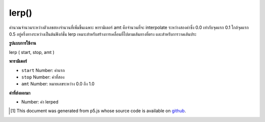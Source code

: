 .. raw:: html

	<script src="https://sketch.netpie.io/widget/p5-widget.js"></script>

lerp()
======

คำนวณจำนวนระหว่างตัวเลขสองจำนวนที่เพิ่มขึ้นเฉพาะ พารามิเตอร์ amt คือจำนวนที่จะ interpolate ระหว่างสองค่าซึ่ง 0.0 เท่ากับจุดแรก 0.1 ใกล้จุดแรก 0.5 อยู่ครึ่งทางระหว่างเป็นต้นฟังก์ชั่น lerp เหมาะสำหรับสร้างการเคลื่อนที่ไปตามเส้นทางที่ตรง และสำหรับการวาดเส้นประ

.. Calculates a number between two numbers at a specific increment. The amt
.. parameter is the amount to interpolate between the two values where 0.0
.. equal to the first point, 0.1 is very near the first point, 0.5 is
.. half-way in between, etc. The lerp function is convenient for creating
.. motion along a straight path and for drawing dotted lines.

**รูปแบบการใช้งาน**

lerp ( start, stop, amt )

**พารามิเตอร์**

- ``start``  Number: ค่าแรก

- ``stop``  Number: ค่าที่สอง

- ``amt``  Number: หมายเลขระหว่าง 0.0 ถึง 1.0

.. ``start``  Number: first value
.. ``stop``  Number: second value
.. ``amt``  Number: number between 0.0 and 1.0

**ค่าที่ส่งออกมา**

- Number: ค่า lerped

.. Number: lerped value

.. raw:: html

	<script type="text/p5" data-autoplay data-hide-sourcecode>
	function setup() {
	  background(200);
	  var a = 20;
	  var b = 80;
	  var c = lerp(a,b, .2);
	  var d = lerp(a,b, .5);
	  var e = lerp(a,b, .8);
	
	  var y = 50
	
	  strokeWeight(5);
	  stroke(0); // Draw the original points in black
	  point(a, y);
	  point(b, y);
	
	  stroke(100); // Draw the lerp points in gray
	  point(c, y);
	  point(d, y);
	  point(e, y);
	}

	</script>

	<br><br>

..  [#f1] This document was generated from p5.js whose source code is available on `github <https://github.com/processing/p5.js>`_.
